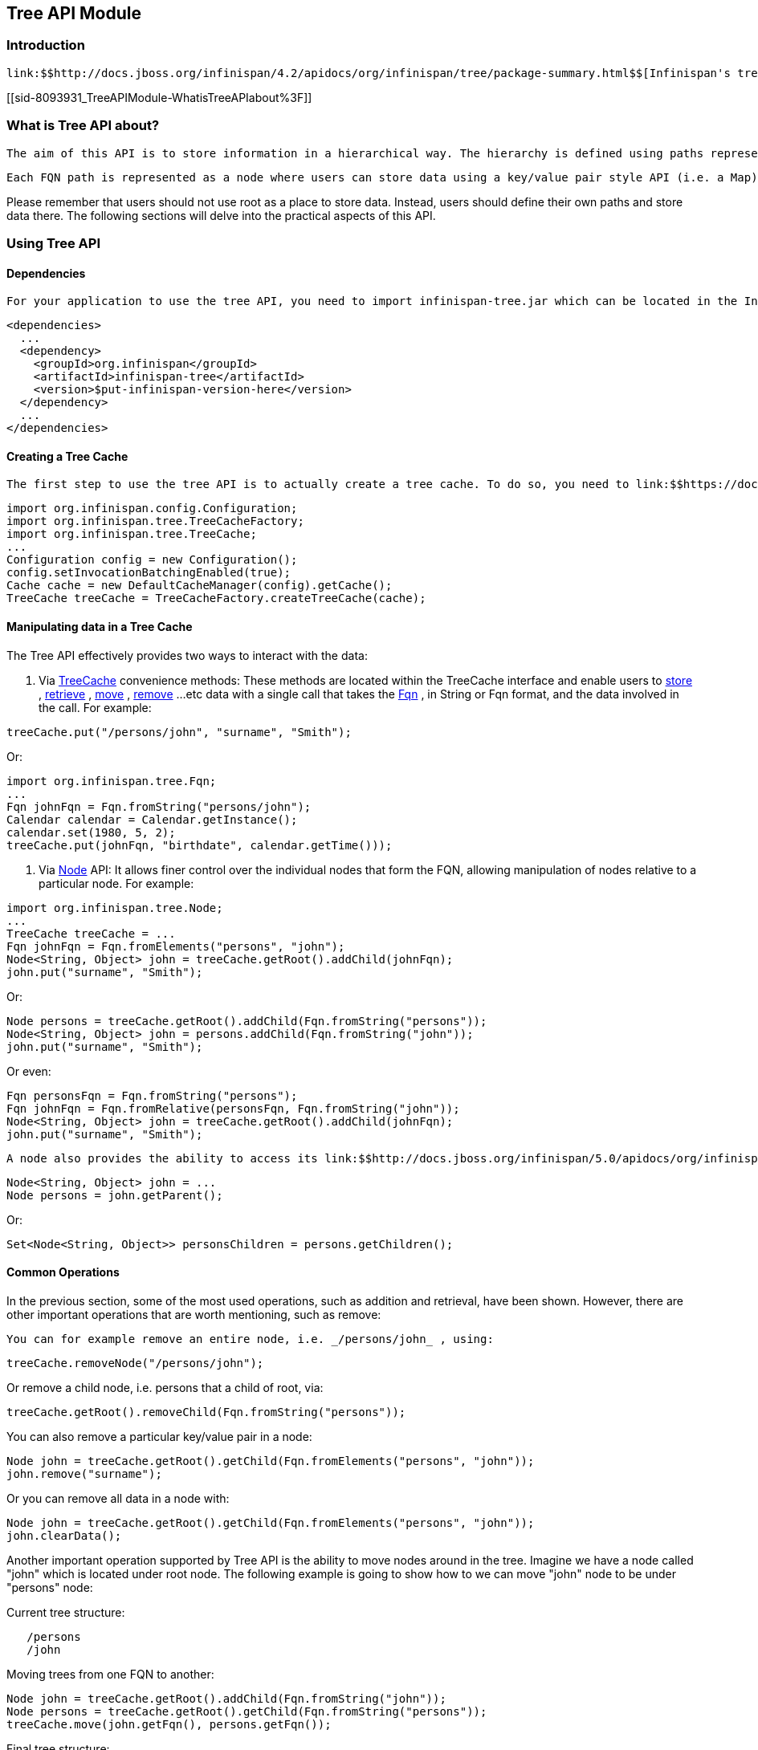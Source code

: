 [[sid-8093931]]

==  Tree API Module

[[sid-8093931_TreeAPIModule-Introduction]]


=== Introduction

 link:$$http://docs.jboss.org/infinispan/4.2/apidocs/org/infinispan/tree/package-summary.html$$[Infinispan's tree API module] offers clients the possibility of storing data using a tree-structure like API. This API is similar to the one link:$$http://docs.jboss.org/jbosscache/3.2.1.GA/apidocs/org/jboss/cache/package-summary.html$$[provided by JBoss Cache] , hence the tree module is perfect for those users wanting to migrate their applications from JBoss Cache to Infinispan, who want to limit changes their codebase as part of the migration. Besides, it's important to understand that Infinispan provides this tree API much more efficiently than JBoss Cache did, so if you're a user of the tree API in JBoss Cache, you should consider migrating to Infinispan. 

[[sid-8093931_TreeAPIModule-WhatisTreeAPIabout%3F]]


=== What is Tree API about?

 The aim of this API is to store information in a hierarchical way. The hierarchy is defined using paths represented as link:$$http://docs.jboss.org/infinispan/4.2/apidocs/org/infinispan/tree/Fqn.html$$[Fqn or fully qualified names] , for example: _/this/is/a/fqn/path_ or _/another/path_ . In the hierarchy, there's an special path called root which represents the starting point of all paths and it's represented as: _/_ 

 Each FQN path is represented as a node where users can store data using a key/value pair style API (i.e. a Map). For example, in _/persons/john_ , you could store information belonging to John, for example: surname=Smith, birthdate=05/02/1980...etc. 

Please remember that users should not use root as a place to store data. Instead, users should define their own paths and store data there. The following sections will delve into the practical aspects of this API.

[[sid-8093931_TreeAPIModule-UsingTreeAPI]]


=== Using Tree API

[[sid-8093931_TreeAPIModule-Dependencies]]


==== Dependencies

 For your application to use the tree API, you need to import infinispan-tree.jar which can be located in the Infinispan binary distributions, or you can simply add a dependency to this module in your pom.xml: 


----

<dependencies>
  ...
  <dependency>
    <groupId>org.infinispan</groupId>
    <artifactId>infinispan-tree</artifactId>
    <version>$put-infinispan-version-here</version>
  </dependency>
  ...
</dependencies>

----

[[sid-8093931_TreeAPIModule-CreatingaTreeCache]]


==== Creating a Tree Cache

 The first step to use the tree API is to actually create a tree cache. To do so, you need to link:$$https://docs.jboss.org/author/pages/viewpage.action?pageId=3737143$$[create an Infinispan Cache as you'd normally do] , and using the link:$$http://docs.jboss.org/infinispan/5.0/apidocs/org/infinispan/tree/TreeCacheFactory.html$$[TreeCacheFactory] , create an instance of link:$$http://docs.jboss.org/infinispan/5.0/apidocs/org/infinispan/tree/TreeCache.html$$[TreeCache] . A very important note to remember here is that the Cache instance passed to the factory must be configured with link:$$https://docs.jboss.org/author/pages/viewpage.action?pageId=3737131$$[invocation batching] . For example: 


----
import org.infinispan.config.Configuration;
import org.infinispan.tree.TreeCacheFactory;
import org.infinispan.tree.TreeCache;
...
Configuration config = new Configuration();
config.setInvocationBatchingEnabled(true);
Cache cache = new DefaultCacheManager(config).getCache();
TreeCache treeCache = TreeCacheFactory.createTreeCache(cache);

----

[[sid-8093931_TreeAPIModule-ManipulatingdatainaTreeCache]]


==== Manipulating data in a Tree Cache

The Tree API effectively provides two ways to interact with the data:


.  Via link:$$http://docs.jboss.org/infinispan/5.0/apidocs/org/infinispan/tree/TreeCache.html$$[TreeCache] convenience methods: These methods are located within the TreeCache interface and enable users to link:$$http://docs.jboss.org/infinispan/4.2/apidocs/org/infinispan/tree/TreeCache.html#put(java.lang.String, K, V)$$[store] , link:$$http://docs.jboss.org/infinispan/5.0/apidocs/org/infinispan/tree/TreeCache.html#get(org.infinispan.tree.Fqn, K)$$[retrieve] , link:$$http://docs.jboss.org/infinispan/5.0/apidocs/org/infinispan/tree/TreeCache.html#move(org.infinispan.tree.Fqn, org.infinispan.tree.Fqn)$$[move] , link:$$http://docs.jboss.org/infinispan/5.0/apidocs/org/infinispan/tree/TreeCache.html#remove(org.infinispan.tree.Fqn, K)$$[remove] ...etc data with a single call that takes the link:$$http://docs.jboss.org/infinispan/5.0/apidocs/org/infinispan/tree/Fqn.html$$[Fqn] , in String or Fqn format, and the data involved in the call. For example: 


----
treeCache.put("/persons/john", "surname", "Smith");
----

Or:


----
import org.infinispan.tree.Fqn;
...
Fqn johnFqn = Fqn.fromString("persons/john");
Calendar calendar = Calendar.getInstance();
calendar.set(1980, 5, 2);
treeCache.put(johnFqn, "birthdate", calendar.getTime()));

----


.  Via link:$$http://docs.jboss.org/infinispan/5.0/apidocs/org/infinispan/tree/Node.html$$[Node] API: It allows finer control over the individual nodes that form the FQN, allowing manipulation of nodes relative to a particular node. For example: 


----
import org.infinispan.tree.Node;
...
TreeCache treeCache = ...
Fqn johnFqn = Fqn.fromElements("persons", "john"); 
Node<String, Object> john = treeCache.getRoot().addChild(johnFqn);
john.put("surname", "Smith");

----

Or:


----
Node persons = treeCache.getRoot().addChild(Fqn.fromString("persons"));
Node<String, Object> john = persons.addChild(Fqn.fromString("john"));
john.put("surname", "Smith");

----

Or even:


----
Fqn personsFqn = Fqn.fromString("persons");
Fqn johnFqn = Fqn.fromRelative(personsFqn, Fqn.fromString("john"));
Node<String, Object> john = treeCache.getRoot().addChild(johnFqn);
john.put("surname", "Smith");

----

 A node also provides the ability to access its link:$$http://docs.jboss.org/infinispan/5.0/apidocs/org/infinispan/tree/Node.html#getParent()$$[parent] or link:$$http://docs.jboss.org/infinispan/5.0/apidocs/org/infinispan/tree/Node.html#getChildren()$$[children] . For example: 


----
Node<String, Object> john = ...
Node persons = john.getParent();

----

Or:


----
Set<Node<String, Object>> personsChildren = persons.getChildren();
----

[[sid-8093931_TreeAPIModule-CommonOperations]]


==== Common Operations

In the previous section, some of the most used operations, such as addition and retrieval, have been shown. However, there are other important operations that are worth mentioning, such as remove:

 You can for example remove an entire node, i.e. _/persons/john_ , using: 


----
treeCache.removeNode("/persons/john");
----

Or remove a child node, i.e. persons that a child of root, via:


----
treeCache.getRoot().removeChild(Fqn.fromString("persons"));
----

You can also remove a particular key/value pair in a node:


----
Node john = treeCache.getRoot().getChild(Fqn.fromElements("persons", "john"));
john.remove("surname");
----

Or you can remove all data in a node with:


----
Node john = treeCache.getRoot().getChild(Fqn.fromElements("persons", "john"));
john.clearData();
----

Another important operation supported by Tree API is the ability to move nodes around in the tree. Imagine we have a node called "john" which is located under root node. The following example is going to show how to we can move "john" node to be under "persons" node:

Current tree structure:


----

   /persons
   /john

----

Moving trees from one FQN to another:


----

Node john = treeCache.getRoot().addChild(Fqn.fromString("john"));
Node persons = treeCache.getRoot().getChild(Fqn.fromString("persons"));
treeCache.move(john.getFqn(), persons.getFqn());

----

Final tree structure:


----

   /persons/john

----

[[sid-8093931_TreeAPIModule-LockingInTreeAPI]]


=== Locking In Tree API

Understanding when and how locks are acquired when manipulating the tree structure is important in order to maximise the performance of any client application interacting against the tree, while at the same time maintaining consistency.

Locking on the tree API happens on a per node basis. So, if you're putting or updating a key/value under a particular node, a write lock is acquired for that node. In such case, no write locks are acquired for parent node of the node being modified, and no locks are acquired for children nodes.

If you're adding or removing a node, the parent is not locked for writing. In JBoss Cache, this behaviour was configurable with the default being that parent was not locked for insertion or removal.

Finally, when a node is moved, the node that's been moved and any of its children are locked, but also the target node and the new location of the moved node and its children. To understand this better, let's look at an example:

Imagine you have a hierarchy like this and we want to move c/ to be underneath b/:


----
        /
      --|--
     /     \
     a     c
     |     |
     b     e
     |
     d

----

The end result would be something like this:


----
        /
        |          
        a     
        |     
        b     
      --|--
     /     \
     d     c
           |
           e

----

To make this move, locks would have been acquired on:


*  _/a/b_ - because it's the parent underneath which the data will be put 


*  _/c_ and _/c/e_ - because they're the nodes that are being moved 


*  _/a/b/c_ and _/a/b/c/e_ - because that's new target location for the nodes being moved 

